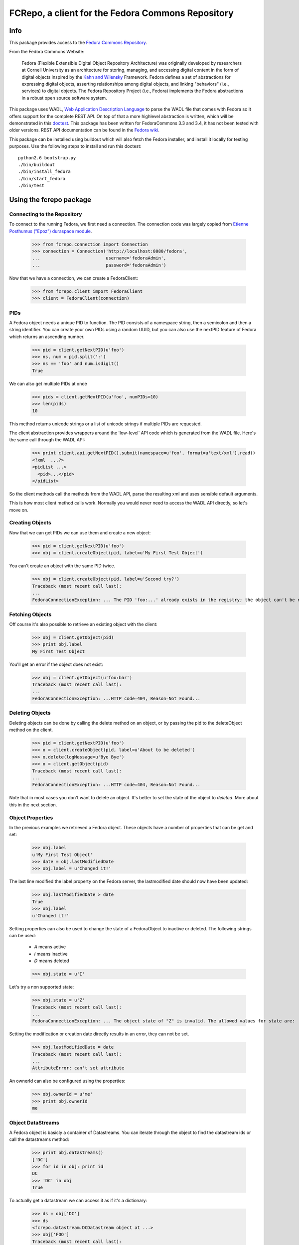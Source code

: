 
FCRepo, a client for the Fedora Commons Repository
==================================================

Info
----

This package provides access to the `Fedora Commons Repository`_.

From the Fedora Commons Website:

     Fedora (Flexible Extensible Digital Object Repository Architecture) was originally developed by researchers at Cornell University as an architecture for storing, managing, and accessing digital content in the form of digital objects inspired by the `Kahn and Wilensky`_ Framework.  Fedora defines a set of abstractions for expressing digital objects, asserting relationships among digital objects, and linking "behaviors" (i.e., services) to digital objects. The Fedora Repository Project (i.e., Fedora) implements the Fedora abstractions in a robust open source software system. 

This package uses WADL, `Web Application Description Language`_ to parse the
WADL file that comes with Fedora so it offers support for the
complete REST API.
On top of that a more highlevel abstraction is written, which will be
demonstrated in this `doctest`_.
This package has been written for FedoraCommons 3.3 and 3.4, it has not been 
tested with older versions. REST API documentation can be found in the 
`Fedora wiki`_.


This package can be installed using buildout which will also fetch the
Fedora installer, and install it locally for testing purposes. 
Use the following steps to install and run this doctest::

   python2.6 bootstrap.py
   ./bin/buildout
   ./bin/install_fedora
   ./bin/start_fedora
   ./bin/test

.. _Fedora Commons Repository: http://www.fedora-commons.org/
.. _Kahn and Wilensky: http://www.cnri.reston.va.us/k-w.html
.. _Web Application Description Language: http://www.w3.org/Submission/wadl/
.. _Fedora wiki: http://www.fedora-commons.org/confluence/display/FCR30/REST+API
.. _doctest: http://en.wikipedia.org/wiki/Doctest
.. _REST API Documentation: http://www.fedora-commons.org/confluence/display/FCR30/REST+API

Using the fcrepo package
------------------------

Connecting to the Repository
~~~~~~~~~~~~~~~~~~~~~~~~~~~~

To connect to the running Fedora, we first need a connection. The connection
code was largely copied from `Etienne Posthumus ("Epoz") duraspace module`_.

.. _Etienne Posthumus ("Epoz") duraspace module: http://bitbucket.org/epoz/duraspace

  >>> from fcrepo.connection import Connection
  >>> connection = Connection('http://localhost:8080/fedora', 
  ...                         username='fedoraAdmin', 
  ...                         password='fedoraAdmin')


Now that we have a connection, we can create a FedoraClient:

  >>> from fcrepo.client import FedoraClient
  >>> client = FedoraClient(connection)

PIDs
~~~~

A Fedora object needs a unique PID to function. The PID consists of a 
namespace string, then a semicolon and then a string identifier. 
You can create your own PIDs using a random UUID, but you can also use
the nextPID feature of Fedora which returns an ascending number.

  >>> pid = client.getNextPID(u'foo')
  >>> ns, num = pid.split(':')
  >>> ns == 'foo' and num.isdigit()
  True

We can also get multiple PIDs at once

  >>> pids = client.getNextPID(u'foo', numPIDs=10)
  >>> len(pids)
  10

This method returns unicode strings or a list of unicode strings if
multiple PIDs are requested. 

The client abstraction provides wrappers around the 'low-level' 
API code which is generated from the WADL file. 
Here's the same call through the WADL API:

  >>> print client.api.getNextPID().submit(namespace=u'foo', format=u'text/xml').read()
  <?xml  ...?>
  <pidList ...>
    <pid>...</pid>
  </pidList>

So the client methods call the methods from the WADL API, 
parse the resulting xml and uses sensible default arguments.

This is how most client method calls work. 
Normally you would never need to access the WADL API directly, 
so let's move on.

Creating Objects
~~~~~~~~~~~~~~~~

Now that we can get PIDs we can use them and create a new object:

  >>> pid = client.getNextPID(u'foo')
  >>> obj = client.createObject(pid, label=u'My First Test Object')
 
You can't create an object with the same PID twice.

  >>> obj = client.createObject(pid, label=u'Second try?')
  Traceback (most recent call last):
  ...
  FedoraConnectionException: ... The PID 'foo:...' already exists in the registry; the object can't be re-created.

Fetching Objects
~~~~~~~~~~~~~~~~

Off course it's also possible to retrieve an existing object with the client:

  >>> obj = client.getObject(pid)
  >>> print obj.label
  My First Test Object  

You'll get an error if the object does not exist:

  >>> obj = client.getObject(u'foo:bar')
  Traceback (most recent call last):
  ...
  FedoraConnectionException: ...HTTP code=404, Reason=Not Found...


Deleting Objects
~~~~~~~~~~~~~~~~

Deleting objects can be done by calling the delete method on an object,
or by passing the pid to the deleteObject method on the client.

  >>> pid = client.getNextPID(u'foo')
  >>> o = client.createObject(pid, label=u'About to be deleted')
  >>> o.delete(logMessage=u'Bye Bye')
  >>> o = client.getObject(pid)
  Traceback (most recent call last):
  ...
  FedoraConnectionException: ...HTTP code=404, Reason=Not Found...

Note that in most cases you don't want to delete an object. It's better to
set the state of the object to `deleted`. More about this in the next section.

Object Properties
~~~~~~~~~~~~~~~~~

In the previous examples we retrieved a Fedora object. 
These objects have a number of properties that can be get and set:

  >>> obj.label
  u'My First Test Object'
  >>> date = obj.lastModifiedDate
  >>> obj.label = u'Changed it!'

The last line modified the label property on the Fedora server, 
the lastmodified date should now have been updated:

  >>> obj.lastModifiedDate > date
  True
  >>> obj.label
  u'Changed it!'

Setting properties can also be used to change the state of a FedoraObject 
to inactive or deleted. The following strings can be used: 

  * `A` means active
  * `I` means inactive
  * `D` means deleted

  >>> obj.state = u'I'

Let's try a non supported state:

  >>> obj.state = u'Z'
  Traceback (most recent call last): 
  ...
  FedoraConnectionException: ... The object state of "Z" is invalid. The allowed values for state are:  A (active), D (deleted), and I (inactive).


Setting the modification or creation date directly results in an error, they can not be set.

  >>> obj.lastModifiedDate = date
  Traceback (most recent call last):
  ...
  AttributeError: can't set attribute

An ownerId can also be configured using the properties:

  >>> obj.ownerId = u'me'
  >>> print obj.ownerId
  me

Object DataStreams
~~~~~~~~~~~~~~~~~~

A Fedora object is basicly a container of Datastreams. You can iterate through 
the object to find the datastream ids or call the datastreams method:

  >>> print obj.datastreams()
  ['DC']
  >>> for id in obj: print id
  DC
  >>> 'DC' in obj
  True

To actually get a datastream we can access it as if it's a dictionary:
 
  >>> ds = obj['DC']
  >>> ds
  <fcrepo.datastream.DCDatastream object at ...>
  >>> obj['FOO']
  Traceback (most recent call last):
  ...
  FedoraConnectionException: ...No datastream could be found. Either there is no datastream for the digital object "..." with datastream ID of "FOO"  OR  there are no datastreams that match the specified date/time value of "null".

Datastream Properties
~~~~~~~~~~~~~~~~~~~~~

A datastream has many properties, including label, state and createdDate, just
like the Fedora object:

  >>> print ds.label
  Dublin Core Record for this object

  >>> print ds.state
  A

There are different types of datastreams, this one is of type `X`, which means
the content is stored inline in the `FOXML file`_ . FOXML is the internal 
storage format of Fedora.

.. _FOXML file: http://fedora-commons.org/confluence/display/FCR30/Introduction+to+FOXML


  >>> print ds.controlGroup
  X

A datastream can be versionable, this can be turned on or off.

  >>> ds.versionable
  True

The datastream also has a location, which is composed of the object pid,
the datastream id, and the version number

  >>> ds.location
  u'foo:...+DC+DC1.0'

Let's change the label, and see what happens:

  >>> ds.label = u'Datastream Metadata'
  >>> ds.location
  u'foo:...+DC+DC.1'

  >>> ds.label = u'Datastream DC Metadata'
  >>> ds.location
  u'foo:...+DC+DC.2'

The location ID changes with every version, and old versions of the datastream
are still available. The fcrepo client code contains no methods to retrieve
old versions of datastreams or view the audit trail of objects. 
The methods that implement this are available in the WADL API though.

Fedora can create checksums of the content stored in a datastream, 
by default checksums are disabled, if we set the checksumType property
to MD5, Fedora will generate the checksum for us.

  >>> ds.checksumType  
  u'DISABLED'
  >>> ds.checksumType = u'MD5'
  >>> ds.checksum # the checksum always changes between tests
  u'...'

There are some additional properties, not all of them can be set.
Have a look at the `REST API Documentation`_ for a full list

  >>> ds.mimeType
  u'text/xml'
  >>> ds.size > 0
  True
  >>> ds.formatURI
  u'http://www.openarchives.org/OAI/2.0/oai_dc/'


Getting and Setting Content - 1
~~~~~~~~~~~~~~~~~~~~~~~~~~~~~~~

We can also get and set the content of the datastream:

  >>> xml = ds.getContent().read()
  >>> print xml
  <oai_dc:dc ...>
    <dc:title>My First Test Object</dc:title>
    <dc:identifier>foo:...</dc:identifier>
  </oai_dc:dc>

  >>> xml = xml.replace('My First Test Object', 'My First Modified Datastream')
  >>> ds.setContent(xml)


Getting and Setting Content - 2
~~~~~~~~~~~~~~~~~~~~~~~~~~~~~~~

We can also get and set the content directly, 
as if it is a dictionarie of dictionaries

  >>> print obj['DC']['title']
  [u'My First Modified Datastream']
  >>> obj['DC']['title'] = [u'My Second Modified Datastream']
  >>> print obj['DC']['title']
  [u'My Second Modified Datastream']


Special Datastream: DC
~~~~~~~~~~~~~~~~~~~~~~

This `DC` datastream that is always available is actually a special kind of 
datastream. The Dublin Core properties from this XML stream are stored in a
relational database which can be searched. The values are also used in the
OAIPMH feed. Fedora uses the legacy `/elements/1.1/` namespace which contains
the following terms:

 * contributor
 * coverage
 * creator
 * date
 * description
 * format
 * identifier
 * language
 * publisher
 * relation
 * rights
 * source
 * subject
 * title
 * type

View the `Dublin Core website`_ for a `description of these properties`_.

.. _description of these properties: http://dublincore.org/documents/dcmi-terms/#H3
.. _Dublin Core website: http://dublincore.org

Since editing the Dublin Core XML data by hand gets a bit cumbersome, 
the DC datastream allows access to the DC properties as if the datastream 
is a dictionary:

  >>> ds['title']
  [u'My Second Modified Datastream']

This can also be used to set values:

  >>> ds['subject'] = [u'fcrepo', u'unittest']
  >>> ds['description'].append(u'A test object from the fcrepo unittest')

  >>> for prop in sorted(ds): print prop
  description
  identifier
  subject
  title
  >>> 'subject' in ds
  True
 

To save this, we call the setContent method again, but this time with no
arguments. This will make the code use the values from the dictionary to
generate the XML string for you

  >>> ds.setContent()
  >>> print ds.getContent().read()
  <oai_dc:dc ...>
    ...
    <dc:description>A test object from the fcrepo unittest</dc:description>
    ...
  </oai_dc:dc>

Inline XML Datastreams
~~~~~~~~~~~~~~~~~~~~~~

Let's try adding some datastreams, for example, we want to store some XML data:

  >>> obj.addDataStream('FOOXML', '<foo/>', 
  ...                   label=u'Foo XML', 
  ...                   logMessage=u'Added an XML Datastream')
  >>> obj.datastreams()
  ['DC', 'FOOXML']
  >>> print obj['FOOXML'].getContent().read()
  <foo></foo>

Managed Content Datastreams
~~~~~~~~~~~~~~~~~~~~~~~~~~~

We can also add Managed Content, this will be stored and managed by fedora,
but it's not inline xml. The data is stored in a seperate file on 
the harddrive. We do this by setting the controlGroup param to `M`

  >>> obj.addDataStream('TEXT', 'Hello!', label=u'Some Text',
  ...                   mimeType=u'text/plain', controlGroup=u'M', 
  ...                   logMessage=u'Added some managed text')
  >>> obj.datastreams()
  ['DC', 'FOOXML', 'TEXT']
  >>> ds = obj['TEXT']
  >>> ds.size == 0 or ds.size == 6 # this does not work in Fedora 3.3
  True
  >>> ds.getContent().read()
  'Hello!'

This is perfectly fine for small files, however when you don't want to hold
the whole file in memory you can also supply a file stream. Let's make a 3MB
file:

  >>> import tempfile, os
  >>> fp = tempfile.NamedTemporaryFile(mode='w+b', delete=False)
  >>> filename = fp.name
  >>> fp.write('foo' * (1024**2))
  >>> fp.close()
  >>> os.path.getsize(filename)
  3145728...

Now we'll open the file and stream it to Fedora. We then read the whole thing
in memory and see if it's the same size:

  >>> fp = open(filename, 'r')
  >>> ds.setContent(fp)
  >>> fp.close()
  >>> content = ds.getContent().read()
  >>> len(content)
  3145728...
  >>> os.remove(filename)  

Externally Referenced Datastreams
~~~~~~~~~~~~~~~~~~~~~~~~~~~~~~~~~

For large files it might not be convenient to store them inside Fedora. 
In this case the file can be hosted externally, and we store a datastream
of controlGroup type `E` (Externally referenced)

  >>> obj.addDataStream('URL', controlGroup=u'E',
  ...                   location=u'http://pypi.python.org/fcrepo')
  >>> obj.datastreams()
  ['DC', 'FOOXML', 'TEXT', 'URL']

This datastream does not have any content, so trying to read the
content will result in an error

  >>> ds = obj['URL']
  >>> ds.getContent()
  Traceback (most recent call last):
  ...
  FedoraConnectionException:..."Error getting http://pypi.python.org/fcrepo"  .

We can get the location though:

  >>> ds.location
  u'http://pypi.python.org/fcrepo'

The last of the datastream types is an externally referenced stream that 
redirects. This datastream has controlGroup `R` (Redirect Referenced)

  >>> obj.addDataStream('HOMEPAGE', controlGroup=u'R',
  ...                   location=u'http://pypi.python.org/fcrepo')
  >>> obj.datastreams()
  ['DC', 'FOOXML', 'TEXT', 'URL', 'HOMEPAGE']

This datastream works the same as an externally referenced stream. 

Deleting Datastreams
~~~~~~~~~~~~~~~~~~~~

A datastream can be deleted by using the python del keyword on the object,
or by calling the delete method on a datastream.

  >>> len(obj.datastreams())
  5
  >>> ds = obj['HOMEPAGE']
  >>> ds.delete(logMessage=u'Removed Homepage DS')  
  >>> len(obj.datastreams())
  4
  >>> del obj['URL']
  >>> len(obj.datastreams())
  3

Another Special Datastream: RELS-EXT
~~~~~~~~~~~~~~~~~~~~~~~~~~~~~~~~~~~~

Besides the special `DC` datastream, there is another special datastream 
called `RELS-EXT`.
This datastream should contain `flat` RDFXML data which will be indexed in a
triplestore. The `RELS-EXT` datastream has some additional methods to assist in 
working with the RDF data.

To create the RELS-EXT stream we don't need to supply an RDFXML file, it will
create an empty one if no data is send.

  >>> obj.addDataStream('RELS-EXT')
  >>> ds = obj['RELS-EXT']

Now we can add some RDF data. Each predicate contains a list of values, each
value is a dictionary with a value and type key, and optionally a lang and
datatype key. This is identical to the `RDF+JSON format`_.

.. _RDF+JSON format: http://n2.talis.com/wiki/RDF_JSON_Specification

  >>> from fcrepo.utils import NS
  >>> ds[NS.rdfs.comment].append(
  ...       {'value': u'A Comment set in RDF', 'type': u'literal'})
  >>> ds[NS.rdfs.comment]
  [{'type': u'literal', 'value': u'A Comment set in RDF'}]
  >>> NS.rdfs.comment in ds
  True
  >>> for predicate in ds: print predicate
  http://www.w3.org/2000/01/rdf-schema#comment

To save this we call the setContent method without any data. 
This will serialise the RDF statements to RDFXML and perform the save action:
   
  >>> ds.setContent()
  >>> print ds.getContent().read()
  <rdf:RDF ...>
    <rdf:Description rdf:about="info:fedora/foo:...">
      <rdfs:comment>A Comment set in RDF</rdfs:comment>
    </rdf:Description>
  </rdf:RDF>

We are not allowed to add statements using the `DC` namespace.
This will result in an error. I suppose this is because it should be set 
through the `DC` datastream.

  >>> ds[NS.dc.title].append({'value': u'A title', 'type': 'literal'})
  >>> ds.setContent()
  Traceback (most recent call last):
  ...
  FedoraConnectionException: ... The RELS-EXT datastream has improper relationship assertion: dc:title.

We can also use RDF to create relations between objects. For example we can add
a relation using the Fedora isMemberOfCollection which can be used to group
objects into collections that are used in the OAIPMH feed.

  >>> colpid = client.getNextPID(u'foo')
  >>> collection = client.createObject(colpid, label=u'A test Collection')
  >>> ds[NS.fedora.isMemberOfCollection].append(
  ...  {'value': u'info:fedora/%s' % colpid, 'type':u'uri'})
  >>> ds.setContent()
  >>> print ds.getContent().read()
  <rdf:RDF ...>
    <rdf:Description rdf:about="info:fedora/foo:...">
      <fedora:isMemberOfCollection rdf:resource="info:fedora/foo:..."></fedora:isMemberOfCollection>
      <rdfs:comment>A Comment set in RDF</rdfs:comment>
    </rdf:Description>
  </rdf:RDF>

  >>> print ds.predicates()
  ['http://www.w3.org/2000/01/rdf-schema#comment', 'info:fedora/fedora-system:def/relations-external#isMemberOfCollection']

Notice that the Fedora PID needs to be converted to an URI before it can be
referenced in RDF, this is done by prepending `info:fedora/` to the PID.

Service Definitions and Object Methods
~~~~~~~~~~~~~~~~~~~~~~~~~~~~~~~~~~~~~~

Besides datastreams, a Fedora object can have methods registered to it through
service definitions. We don't provide direct access to the service definitions
but assume that all the methods have unique names.

  >>> obj.methods()
  ['viewObjectProfile', 'viewMethodIndex', 'viewItemIndex', 'viewDublinCore']

  >>> print obj.call('viewDublinCore').read()
  <html ...>
  ...
  <td ...>My Second Modified Datastream</td>
  ...
  </html>

Searching Objects
~~~~~~~~~~~~~~~~~

Fedora comes with 2 search functionalities: a fielded query search and a simple query search.
They both search data from the `DC` datastream and the Fedora object properties. 

The fielded search query can search on the following fields:

 * cDate  
 * contributor     
 * coverage        
 * creator 
 * date    
 * dcmDate 
 * description     
 * format  
 * identifier      
 * label   
 * language        
 * mDate   
 * ownerId 
 * pid     
 * publisher       
 * source  
 * state   
 * subject 
 * title   
 * type    
 * rights

Fedora has a query syntax where you can enter one or more conditions, separated by space.  Objects matching all conditions will be returned.

A condition is a field (choose from the field names above) followed by an operator, followed by a value.

The = operator will match if the field's entire value matches the value given.
The ~ operator will match on phrases within fields, and accepts the ? and * wildcards.
The <, >, <=, and >= operators can be used with numeric values, such as dates.

Examples:

  pid~demo:* description~fedora
    Matches all demo objects with a description containing the word fedora.

  cDate>=1976-03-04 creator~*n*
    Matches objects created on or after March 4th, 1976 where at least one of the creators has an n in their name.

  mDate>2002-10-2 mDate<2002-10-2T12:00:00
    Matches objects modified sometime before noon (UTC) on October 2nd, 2002

So let's create 5 objects which we can use to search on:

   >>> pids = client.getNextPID(u'searchtest', numPIDs=5)
   >>> for pid in pids: client.createObject(pid, label=u'Search Test Object')
   <fcrepo.object.FedoraObject object at ...>
   <fcrepo.object.FedoraObject object at ...>
   <fcrepo.object.FedoraObject object at ...>
   <fcrepo.object.FedoraObject object at ...>
   <fcrepo.object.FedoraObject object at ...>

Now we'll search for these objects with a pid search, we also want the label
returned from the search.

   >>> client.searchObjects(u'pid~searchtest:*', ['pid', 'label'])
   <generator object searchObjects at ...>

The search returns a generator, by default it queries the server for the
first 10 objects, but if you iterate through the resultset and come to the end
the next batch will automatically be added. 

To illustrate this we will query with a batch size of 2:

   >>> results = client.searchObjects(u'pid~searchtest:*', ['pid', 'label'],
   ...                                maxResults=2)
   >>> result_list = [r for r in results]
   >>> len(result_list) >= 5
   True
   >>> result_list[0]['pid']
   [u'searchtest:...']
   >>> result_list[0]['label']
   [u'Search Test Object']

As shown we actually get more results then the max of 2, but the client asks
Fedora for results in batches of 2 while we iterate through the results 
generator.

When we want to search in all fields, we just have to drop the condition 'pid:',
and specify 'terms=True'. The search is case-insensitive, and use * or ? as wildcard.

    >>> client.searchObjects(u'searchtest*', ['pid', 'label'], terms=True)
    <generator object searchObjects at ...>


RDF Index Search
~~~~~~~~~~~~~~~~

Besides searching the DC datastream in the relational database, 
it's also possible to query the RELS-EXT datastream through the triplestore 
in the SPARQL language.

Let's find all objects that are part of the collection we created above in the
RELS-EXT datastream example

   >>> sparql = '''prefix fedora: <%s>
   ... select ?s where {?s fedora:isMemberOfCollection <info:fedora/%s>.}
   ... ''' % (NS.fedora, colpid)
   >>> result = client.searchTriples(sparql)
   >>> result
   <generator object searchTriples  at ...>
   >>> result = list(result)
   >>> len(result)
   1
   >>> result[0]['s']['value']
   u'info:fedora/foo:...'

Other output formats and query languages can be specified as parameters, by
default only SPARQL is supported.

The searchTriples method also has a `flush` argument. 
If you change a RELS-EXT datastream in Fedora, the triplestore is actually not
updated! You have to set this flush param when you're searching to `true` to
make sure the triplestore is updated. By default Fedora sets the flush 
parameter to `false` which is understandable for performance reasons but 
can be very confusing.
This library sets the param to `true` by default, which is not always very 
efficient, but you are sure the triplestore is up to date.

